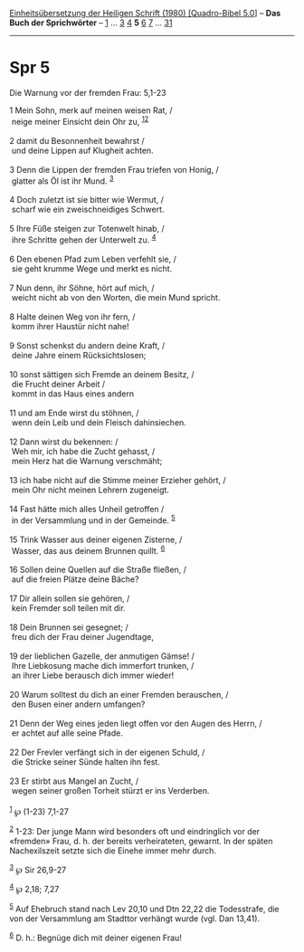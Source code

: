 :PROPERTIES:
:ID:       edbe18b9-1ff6-4a8b-8deb-fa7df658145e
:END:
<<navbar>>
[[../index.html][Einheitsübersetzung der Heiligen Schrift (1980)
[Quadro-Bibel 5.0]]] -- *Das Buch der Sprichwörter* --
[[file:Spr_1.html][1]] ... [[file:Spr_3.html][3]] [[file:Spr_4.html][4]]
*5* [[file:Spr_6.html][6]] [[file:Spr_7.html][7]] ...
[[file:Spr_31.html][31]]

--------------

* Spr 5
  :PROPERTIES:
  :CUSTOM_ID: spr-5
  :END:

<<verses>>

<<v1>>
**** Die Warnung vor der fremden Frau: 5,1-23
     :PROPERTIES:
     :CUSTOM_ID: die-warnung-vor-der-fremden-frau-51-23
     :END:
1 Mein Sohn, merk auf meinen weisen Rat, /\\
 neige meiner Einsicht dein Ohr zu, ^{[[#fn1][1]][[#fn2][2]]}\\
\\

<<v2>>
2 damit du Besonnenheit bewahrst /\\
 und deine Lippen auf Klugheit achten.\\
\\

<<v3>>
3 Denn die Lippen der fremden Frau triefen von Honig, /\\
 glatter als Öl ist ihr Mund. ^{[[#fn3][3]]}\\
\\

<<v4>>
4 Doch zuletzt ist sie bitter wie Wermut, /\\
 scharf wie ein zweischneidiges Schwert.\\
\\

<<v5>>
5 Ihre Füße steigen zur Totenwelt hinab, /\\
 ihre Schritte gehen der Unterwelt zu. ^{[[#fn4][4]]}\\
\\

<<v6>>
6 Den ebenen Pfad zum Leben verfehlt sie, /\\
 sie geht krumme Wege und merkt es nicht.\\
\\

<<v7>>
7 Nun denn, ihr Söhne, hört auf mich, /\\
 weicht nicht ab von den Worten, die mein Mund spricht.\\
\\

<<v8>>
8 Halte deinen Weg von ihr fern, /\\
 komm ihrer Haustür nicht nahe!\\
\\

<<v9>>
9 Sonst schenkst du andern deine Kraft, /\\
 deine Jahre einem Rücksichtslosen;\\
\\

<<v10>>
10 sonst sättigen sich Fremde an deinem Besitz, /\\
 die Frucht deiner Arbeit /\\
 kommt in das Haus eines andern\\
\\

<<v11>>
11 und am Ende wirst du stöhnen, /\\
 wenn dein Leib und dein Fleisch dahinsiechen.\\
\\

<<v12>>
12 Dann wirst du bekennen: /\\
 Weh mir, ich habe die Zucht gehasst, /\\
 mein Herz hat die Warnung verschmäht;\\
\\

<<v13>>
13 ich habe nicht auf die Stimme meiner Erzieher gehört, /\\
 mein Ohr nicht meinen Lehrern zugeneigt.\\
\\

<<v14>>
14 Fast hätte mich alles Unheil getroffen /\\
 in der Versammlung und in der Gemeinde. ^{[[#fn5][5]]}\\
\\

<<v15>>
15 Trink Wasser aus deiner eigenen Zisterne, /\\
 Wasser, das aus deinem Brunnen quillt. ^{[[#fn6][6]]}\\
\\

<<v16>>
16 Sollen deine Quellen auf die Straße fließen, /\\
 auf die freien Plätze deine Bäche?\\
\\

<<v17>>
17 Dir allein sollen sie gehören, /\\
 kein Fremder soll teilen mit dir.\\
\\

<<v18>>
18 Dein Brunnen sei gesegnet; /\\
 freu dich der Frau deiner Jugendtage,\\
\\

<<v19>>
19 der lieblichen Gazelle, der anmutigen Gämse! /\\
 Ihre Liebkosung mache dich immerfort trunken, /\\
 an ihrer Liebe berausch dich immer wieder!\\
\\

<<v20>>
20 Warum solltest du dich an einer Fremden berauschen, /\\
 den Busen einer andern umfangen?\\
\\

<<v21>>
21 Denn der Weg eines jeden liegt offen vor den Augen des Herrn, /\\
 er achtet auf alle seine Pfade.\\
\\

<<v22>>
22 Der Frevler verfängt sich in der eigenen Schuld, /\\
 die Stricke seiner Sünde halten ihn fest.\\
\\

<<v23>>
23 Er stirbt aus Mangel an Zucht, /\\
 wegen seiner großen Torheit stürzt er ins Verderben.\\
\\

^{[[#fnm1][1]]} ℘ (1-23) 7,1-27

^{[[#fnm2][2]]} 1-23: Der junge Mann wird besonders oft und eindringlich
vor der «fremden» Frau, d. h. der bereits verheirateten, gewarnt. In der
späten Nachexilszeit setzte sich die Einehe immer mehr durch.

^{[[#fnm3][3]]} ℘ Sir 26,9-27

^{[[#fnm4][4]]} ℘ 2,18; 7,27

^{[[#fnm5][5]]} Auf Ehebruch stand nach Lev 20,10 und Dtn 22,22 die
Todesstrafe, die von der Versammlung am Stadttor verhängt wurde (vgl.
Dan 13,41).

^{[[#fnm6][6]]} D. h.: Begnüge dich mit deiner eigenen Frau!
